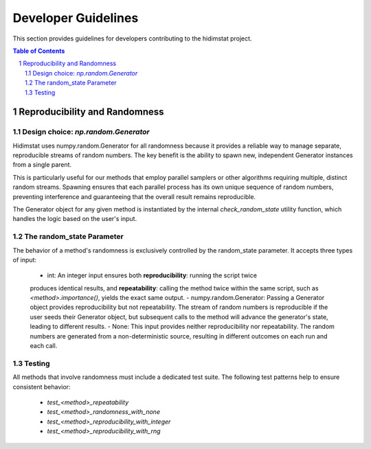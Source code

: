 .. _developer_guidelines:

Developer Guidelines
====================

This section provides guidelines for developers contributing to the hidimstat project. 

.. contents:: Table of Contents
   :depth: 2
   :local:

.. sectnum::
   :depth: 2

Reproducibility and Randomness
------------------------------

Design choice: `np.random.Generator`
~~~~~~~~~~~~~~~~~~~~~~~~~~~~~~~~~~~~
Hidimstat uses numpy.random.Generator for all randomness because it provides a reliable 
way to manage separate, reproducible streams of random numbers. The key benefit is the 
ability to spawn new, independent Generator instances from a single parent.

This is particularly useful for our methods that employ parallel samplers or other 
algorithms requiring multiple, distinct random streams. Spawning ensures that each 
parallel process has its own unique sequence of random numbers, preventing interference 
and guaranteeing that the overall result remains reproducible.

The Generator object for any given method is instantiated by the internal 
`check_random_state` utility function, which handles the logic based on the user's 
input.


The random_state Parameter
~~~~~~~~~~~~~~~~~~~~~~~~~~

The behavior of a method's randomness is exclusively controlled by the random_state 
parameter. It accepts three types of input:
 - int: An integer input ensures both **reproducibility**: running the script twice 
 produces identical results, and **repeatability**: calling the method twice within the 
 same script, such as `<method>.importance()`, yields the exact same output.
 - numpy.random.Generator: Passing a Generator object provides reproducibility but not 
 repeatability. The stream of random numbers is reproducible if the user seeds their 
 Generator object, but subsequent calls to the method will advance the generator's 
 state, leading to different results.
 - None: This input provides neither reproducibility nor repeatability. The random 
 numbers are generated from a non-deterministic source, resulting in different outcomes 
 on each run and each call.


Testing
~~~~~~~
All methods that involve randomness must include a dedicated test suite. The following 
test patterns help to ensure consistent behavior:
 - `test_<method>_repeatability`
 - `test_<method>_randomness_with_none`
 - `test_<method>_reproducibility_with_integer`
 - `test_<method>_reproducibility_with_rng`
